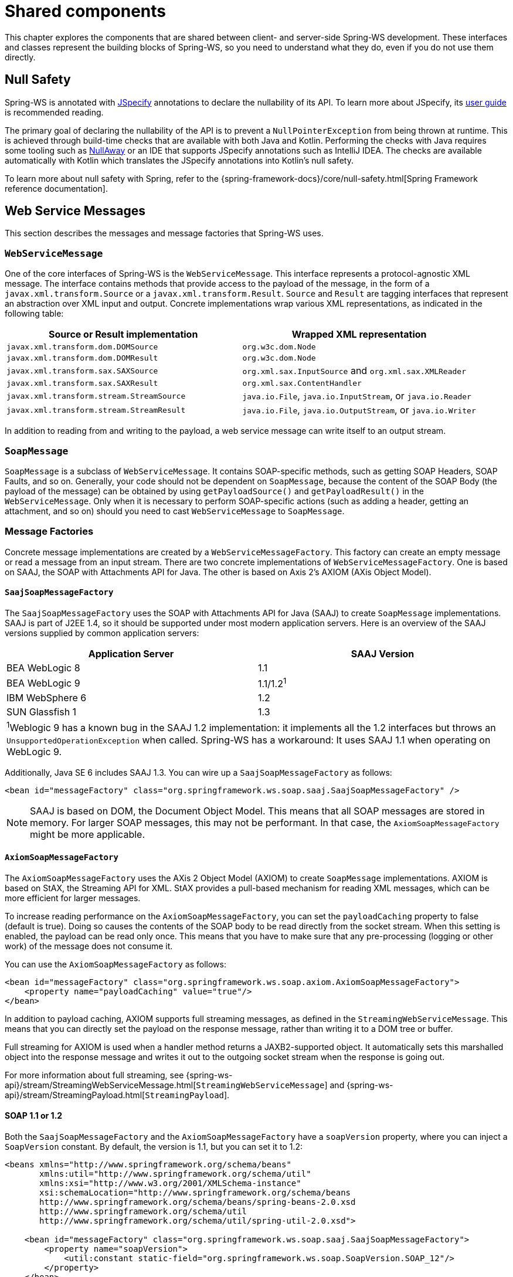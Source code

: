 :toclevels: 10

[[common]]
= Shared components

This chapter explores the components that are shared between client- and server-side Spring-WS development.
These interfaces and classes represent the building blocks of Spring-WS, so you need to understand what they do, even if you do not use them directly.

[[web-service-null-safety]]
== Null Safety
Spring-WS is annotated with https://jspecify.dev/docs/start-here/[JSpecify] annotations to declare the nullability of its API.
To learn more about JSpecify, its https://jspecify.dev/docs/user-guide/[user guide] is recommended reading.

The primary goal of declaring the nullability of the API is to prevent a `NullPointerException` from being thrown at runtime.
This is achieved through build-time checks that are available with both Java and Kotlin.
Performing the checks with Java requires some tooling such as https://github.com/uber/NullAway[NullAway] or an IDE that supports JSpecify annotations such as IntelliJ IDEA.
The checks are available automatically with Kotlin which translates the JSpecify annotations into Kotlin's null safety.

To learn more about null safety with Spring, refer to the {spring-framework-docs}/core/null-safety.html[Spring Framework reference documentation].

[[web-service-messages]]
== Web Service Messages

This section describes the messages and message factories that Spring-WS uses.

[[web-service-message]]
=== `WebServiceMessage`

One of the core interfaces of Spring-WS is the `WebServiceMessage`.
This interface represents a protocol-agnostic XML message.
The interface contains methods that provide access to the payload of the message, in the form of a `javax.xml.transform.Source` or a `javax.xml.transform.Result`.
`Source` and `Result` are tagging interfaces that represent an abstraction over XML input and output.
Concrete implementations wrap various XML representations, as indicated in the following table:

[cols="2", options="header"]
|===
| Source or Result implementation
| Wrapped XML representation

| `javax.xml.transform.dom.DOMSource`
| `org.w3c.dom.Node`

| `javax.xml.transform.dom.DOMResult`
| `org.w3c.dom.Node`

| `javax.xml.transform.sax.SAXSource`
| `org.xml.sax.InputSource` and `org.xml.sax.XMLReader`

| `javax.xml.transform.sax.SAXResult`
| `org.xml.sax.ContentHandler`

| `javax.xml.transform.stream.StreamSource`
| `java.io.File`, `java.io.InputStream`, or `java.io.Reader`

| `javax.xml.transform.stream.StreamResult`
| `java.io.File`, `java.io.OutputStream`, or `java.io.Writer`
|===

In addition to reading from and writing to the payload, a web service message can write itself to an output stream.

[[soap-message]]
=== `SoapMessage`

`SoapMessage` is a subclass of `WebServiceMessage`.
It contains SOAP-specific methods, such as getting SOAP Headers, SOAP Faults, and so on.
Generally, your code should not be dependent on `SoapMessage`, because the content of the SOAP Body (the payload of the message) can be obtained by using `getPayloadSource()` and `getPayloadResult()` in the `WebServiceMessage`.
Only when it is necessary to perform SOAP-specific actions (such as adding a header, getting an attachment, and so on) should you need to cast `WebServiceMessage` to `SoapMessage`.

[[message-factories]]
=== Message Factories

Concrete message implementations are created by a `WebServiceMessageFactory`.
This factory can create an empty message or read a message from an input stream.
There are two concrete implementations of `WebServiceMessageFactory`.
One is based on SAAJ, the SOAP with Attachments API for Java.
The other is based on Axis 2’s AXIOM (AXis Object Model).

==== `SaajSoapMessageFactory`

The `SaajSoapMessageFactory` uses the SOAP with Attachments API for Java (SAAJ) to create `SoapMessage` implementations.
SAAJ is part of J2EE 1.4, so it should be supported under most modern application servers.
Here is an overview of the SAAJ versions supplied by common application servers:

[cols="2", options="header"]
|===
| Application Server
| SAAJ Version

| BEA WebLogic 8
| 1.1

| BEA WebLogic 9
| 1.1/1.2^1^

| IBM WebSphere 6
| 1.2

| SUN Glassfish 1
| 1.3

2+|^1^Weblogic 9 has a known bug in the SAAJ 1.2 implementation: it implements all the 1.2 interfaces but throws an `UnsupportedOperationException` when called.
Spring-WS has a workaround: It uses SAAJ 1.1 when operating on WebLogic 9.
|===

Additionally, Java SE 6 includes SAAJ 1.3.
You can wire up a `SaajSoapMessageFactory` as follows:

====
[source,xml]
----
<bean id="messageFactory" class="org.springframework.ws.soap.saaj.SaajSoapMessageFactory" />
----
====

[NOTE]
====
SAAJ is based on DOM, the Document Object Model.
This means that all SOAP messages are stored in memory.
For larger SOAP messages, this may not be performant.
In that case, the `AxiomSoapMessageFactory` might be more applicable.
====

==== `AxiomSoapMessageFactory`

The `AxiomSoapMessageFactory` uses the AXis 2 Object Model (AXIOM) to create `SoapMessage` implementations.
AXIOM is based on StAX, the Streaming API for XML.
StAX provides a pull-based mechanism for reading XML messages, which can be more efficient for larger messages.

To increase reading performance on the `AxiomSoapMessageFactory`, you can set the `payloadCaching` property to false (default is true).
Doing so causes the contents of the SOAP body to be read directly from the socket stream.
When this setting is enabled, the payload can be read only once.
This means that you have to make sure that any pre-processing (logging or other work) of the message does not consume it.

You can use the `AxiomSoapMessageFactory` as follows:

====
[source,xml]
----
<bean id="messageFactory" class="org.springframework.ws.soap.axiom.AxiomSoapMessageFactory">
    <property name="payloadCaching" value="true"/>
</bean>
----
====

In addition to payload caching, AXIOM supports full streaming messages, as defined in the `StreamingWebServiceMessage`.
This means that you can directly set the payload on the response message, rather than writing it to a DOM tree or buffer.

Full streaming for AXIOM is used when a handler method returns a JAXB2-supported object.
It automatically sets this marshalled object into the response message and writes it out to the outgoing socket stream when the response is going out.

For more information about full streaming, see {spring-ws-api}/stream/StreamingWebServiceMessage.html[`StreamingWebServiceMessage`] and {spring-ws-api}/stream/StreamingPayload.html[`StreamingPayload`].

[[soap_11_or_12]]
==== SOAP 1.1 or 1.2

Both the `SaajSoapMessageFactory` and the `AxiomSoapMessageFactory` have a `soapVersion` property, where you can inject a `SoapVersion` constant.
By default, the version is 1.1, but you can set it to 1.2:

====
[source,xml]
----
<beans xmlns="http://www.springframework.org/schema/beans"
       xmlns:util="http://www.springframework.org/schema/util"
       xmlns:xsi="http://www.w3.org/2001/XMLSchema-instance"
       xsi:schemaLocation="http://www.springframework.org/schema/beans
       http://www.springframework.org/schema/beans/spring-beans-2.0.xsd
       http://www.springframework.org/schema/util
       http://www.springframework.org/schema/util/spring-util-2.0.xsd">

    <bean id="messageFactory" class="org.springframework.ws.soap.saaj.SaajSoapMessageFactory">
        <property name="soapVersion">
            <util:constant static-field="org.springframework.ws.soap.SoapVersion.SOAP_12"/>
        </property>
    </bean>

</beans>
----
====

In the preceding example, we define a `SaajSoapMessageFactory` that accepts only SOAP 1.2 messages.

[WARNING]
====
Even though both versions of SOAP are quite similar in format, the 1.2 version is not backwards compatible with 1.1, because it uses a different XML namespace.
Other major differences between SOAP 1.1 and 1.2 include the different structure of a fault and the fact that `SOAPAction` HTTP headers are effectively deprecated, though they still work.

One important thing to note with SOAP version numbers (or WS-* specification version numbers in general) is that the latest version of a specification is generally not the most popular version.
For SOAP, this means that (currently) the best version to use is 1.1.
Version 1.2 might become more popular in the future, but 1.1 is currently the safest bet.
====

[[message-context]]
=== `MessageContext`

Typically, messages come in pairs: a request and a response.
A request is created on the client-side, which is sent over some transport to the server-side, where a response is generated.
This response gets sent back to the client, where it is read.

In Spring-WS, such a conversation is contained in a `MessageContext`, which has properties to get request and response messages.
On the client-side, the message context is created by the <<client-web-service-template,`WebServiceTemplate`>>.
On the server-side, the message context is read from the transport-specific input stream.
For example, in HTTP, it is read from the `HttpServletRequest`, and the response is written back to the `HttpServletResponse`.

[[transport-context]]
== `TransportContext`

One of the key properties of the SOAP protocol is that it tries to be transport-agnostic.
This is why, for instance, Spring-WS does not support mapping messages to endpoints by HTTP request URL but rather by message content.

However, it is sometimes necessary to get access to the underlying transport, either on the client or the server side.
For this, Spring-WS has the `TransportContext`.
The transport context allows access to the underlying `WebServiceConnection`, which typically is a `HttpServletConnection` on the server side or a `HttpUrlConnection` or `CommonsHttpConnection` on the client side.
For example, you can obtain the IP address of the current request in a server-side endpoint or interceptor:

====
[source,java]
----
TransportContext context = TransportContextHolder.getTransportContext();
HttpServletConnection connection = (HttpServletConnection )context.getConnection();
HttpServletRequest request = connection.getHttpServletRequest();
String ipAddress = request.getRemoteAddr();
----
====

[[xpath]]
== Handling XML With XPath

One of the best ways to handle XML is to use XPath.
Quoting <<effective-xml>>, item 35:

[quote, Elliotte Rusty Harold]
XPath is a fourth generation declarative language that allows you to specify which nodes you want to process without specifying exactly how the processor is supposed to navigate to those nodes.
XPath's data model is very well designed to support exactly what almost all developers want from XML.
For instance, it merges all adjacent text including that in CDATA sections, allows values to be calculated that skip over comments and processing instructions` and include text from child and descendant elements, and requires all external entity references to be resolved.
In practice, XPath expressions tend to be much more robust against unexpected but perhaps insignificant changes in the input document.

Spring-WS has two ways to use XPath within your application: the faster `XPathExpression` or the more flexible `XPathOperations`.

[[xpath-expression]]
=== `XPathExpression`

The `XPathExpression` is an abstraction over a compiled XPath expression, such as the Java 5 `javax.xml.xpath.XPathExpression` interface or the Jaxen `XPath` class.
To construct an expression in an application context, you can use `XPathExpressionFactoryBean`.
The following example uses this factory bean:

====
[source,xml]
----
<beans xmlns="http://www.springframework.org/schema/beans"
       xmlns:xsi="http://www.w3.org/2001/XMLSchema-instance"
       xsi:schemaLocation="http://www.springframework.org/schema/beans
          http://www.springframework.org/schema/beans/spring-beans-2.0.xsd">

    <bean id="nameExpression" class="org.springframework.xml.xpath.XPathExpressionFactoryBean">
        <property name="expression" value="/Contacts/Contact/Name"/>
    </bean>

    <bean id="myEndpoint" class="sample.MyXPathClass">
        <constructor-arg ref="nameExpression"/>
    </bean>

</beans>
----
====

The preceding expression does not use namespaces, but we could set those by using the `namespaces` property of the factory bean.
The expression can be used in the code as follows:

====
[source,java]
----
package sample;

public class MyXPathClass {

    private final XPathExpression nameExpression;

    public MyXPathClass(XPathExpression nameExpression) {
        this.nameExpression = nameExpression;
    }

    public void doXPath(Document document) {
        String name = nameExpression.evaluateAsString(document.getDocumentElement());
        System.out.println("Name: " + name);
    }

}
----
====

For a more flexible approach, you can use a `NodeMapper`, which is similar to the `RowMapper` in Spring's JDBC support.
The following example shows how to use it:

====
[source,java]
----
package sample;

public class MyXPathClass  {

   private final XPathExpression contactExpression;

   public MyXPathClass(XPathExpression contactExpression) {
      this.contactExpression = contactExpression;
   }

   public void doXPath(Document document) {
      List contacts = contactExpression.evaluate(document,
        new NodeMapper() {
           public Object mapNode(Node node, int nodeNum) throws DOMException {
              Element contactElement = (Element) node;
              Element nameElement = (Element) contactElement.getElementsByTagName("Name").item(0);
              Element phoneElement = (Element) contactElement.getElementsByTagName("Phone").item(0);
              return new Contact(nameElement.getTextContent(), phoneElement.getTextContent());
           }
        });
      PlainText Section qName; // do something with the list of Contact objects
   }
}
----
====

Similar to mapping rows in Spring JDBC's `RowMapper`, each result node is mapped by using an anonymous inner class.
In this case, we create a `Contact` object, which we use later on.

[[xpath-template]]
=== `XPathOperations`

The `XPathExpression` lets you evaluate only a single, pre-compiled expression.
A more flexible, though slower, alternative is the `XPathOperations`.
This class follows the common template pattern used throughout Spring (`JdbcTemplate`, `JmsTemplate`, and others).
The following listing shows an example:

====
[source,java,subs="verbatim,quotes"]
----
package sample;

public class MyXPathClass {

    private XPathOperations template = new Jaxp13XPathTemplate();

    public void doXPath(Source source) {
        String name = template.evaluateAsString("/Contacts/Contact/Name", request);
        _// do something with name_
    }

}
----
====

[[logging]]
== Message Logging and Tracing

When developing or debugging a web service, it can be quite useful to look at the content of a (SOAP) message when it arrives, or before it is sent.
Spring-WS offer this functionality, through the standard Commons Logging interface.

To log all server-side messages, set the `org.springframework.ws.server.MessageTracing` logger level to `DEBUG` or `TRACE`.
On the `DEBUG` level, only the payload root element is logged.
On the `TRACE` level, the entire message content is logged.
If you want to log only sent messages, use the `org.springframework.ws.server.MessageTracing.sent` logger.
Similarly, you can use `org.springframework.ws.server.MessageTracing.received` to log only received messages.

On the client-side, similar loggers exist: `org.springframework.ws.client.MessageTracing.sent` and `org.springframework.ws.client.MessageTracing.received`.

The following example of a `log4j2.properties` configuration file logs the full content of sent messages on the client side and only the payload root element for client-side received messages.
On the server-side, the payload root is logged for both sent and received messages:

====
[source]
----
appender.console.name=STDOUT
appender.console.type=Console
appender.console.layout.type=PatternLayout
appender.console.layout.pattern=%-5p [%c{3}] %m%n

rootLogger=DEBUG,STDOUT
logger.org.springframework.ws.client.MessageTracing.sent=TRACE
logger.org.springframework.ws.client.MessageTracing.received=DEBUG
logger.org.springframework.ws.server.MessageTracing=DEBUG

----
====

With this configuration, a typical output is:

====
----
TRACE [client.MessageTracing.sent] Sent request [<SOAP-ENV:Envelope xmlns:SOAP-ENV="...
DEBUG [server.MessageTracing.received] Received request [SaajSoapMessage {http://example.com}request] ...
DEBUG [server.MessageTracing.sent] Sent response [SaajSoapMessage {http://example.com}response] ...
DEBUG [client.MessageTracing.received] Received response [SaajSoapMessage {http://example.com}response] ...
----
====
